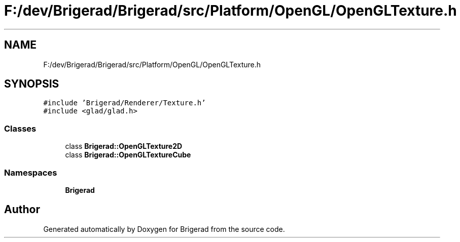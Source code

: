 .TH "F:/dev/Brigerad/Brigerad/src/Platform/OpenGL/OpenGLTexture.h" 3 "Sun Feb 7 2021" "Version 0.2" "Brigerad" \" -*- nroff -*-
.ad l
.nh
.SH NAME
F:/dev/Brigerad/Brigerad/src/Platform/OpenGL/OpenGLTexture.h
.SH SYNOPSIS
.br
.PP
\fC#include 'Brigerad/Renderer/Texture\&.h'\fP
.br
\fC#include <glad/glad\&.h>\fP
.br

.SS "Classes"

.in +1c
.ti -1c
.RI "class \fBBrigerad::OpenGLTexture2D\fP"
.br
.ti -1c
.RI "class \fBBrigerad::OpenGLTextureCube\fP"
.br
.in -1c
.SS "Namespaces"

.in +1c
.ti -1c
.RI " \fBBrigerad\fP"
.br
.in -1c
.SH "Author"
.PP 
Generated automatically by Doxygen for Brigerad from the source code\&.
